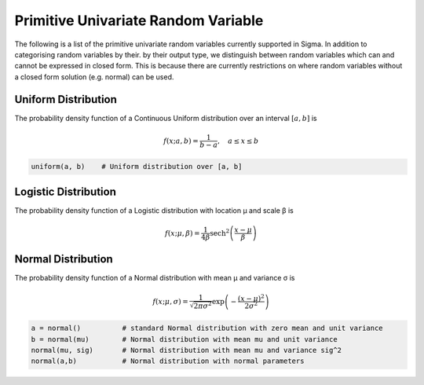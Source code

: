 Primitive Univariate Random Variable
====================================

The following is a list of the primitive univariate random variables currently
supported in Sigma.  In addition to categorising random variables by their. by
their output type, we distinguish between random variables which can and cannot
be expressed in closed form.  This is because there are currently restrictions
on where random variables without a closed form solution (e.g. normal) can be
used.

.. _uniform:

Uniform Distribution
--------------------

The probability density function of a Continuous Uniform distribution over an interval :math:`[a, b]` is

.. math::

  f(x; a, b) = \frac{1}{b - a}, \quad a \le x \le b

.. function:: uniform(a::Real, b::Real)

    Returns uniformly distributed random variable between a and b

.. code-block:: julia

  uniform(a, b)    # Uniform distribution over [a, b]


.. _logistic

Logistic Distribution
---------------------

The probability density function of a Logistic distribution with location μ and scale β is

.. math::

  f(x; \mu, \beta) = \frac{1}{4 \beta} \mathrm{sech}^2
  \left( \frac{x - \mu}{\beta} \right)

.. function:: logistic(μ::Real, β::Real)

    Returns logistically distributed random variable with location μ and scale β

.. _normal

Normal Distribution
-------------------

The probability density function of a Normal distribution with mean μ and variance σ is

.. math::

  f(x; \mu, \sigma) = \frac{1}{\sqrt{2 \pi \sigma^2}}
  \exp \left( - \frac{(x - \mu)^2}{2 \sigma^2} \right)

.. function:: normal(μ::Real, σ::Real)

    Returns normally distributed random variable with location μ and scale β

.. code-block:: julia

  a = normal()          # standard Normal distribution with zero mean and unit variance
  b = normal(mu)        # Normal distribution with mean mu and unit variance
  normal(mu, sig)       # Normal distribution with mean mu and variance sig^2
  normal(a,b)           # Normal distribution with normal parameters
